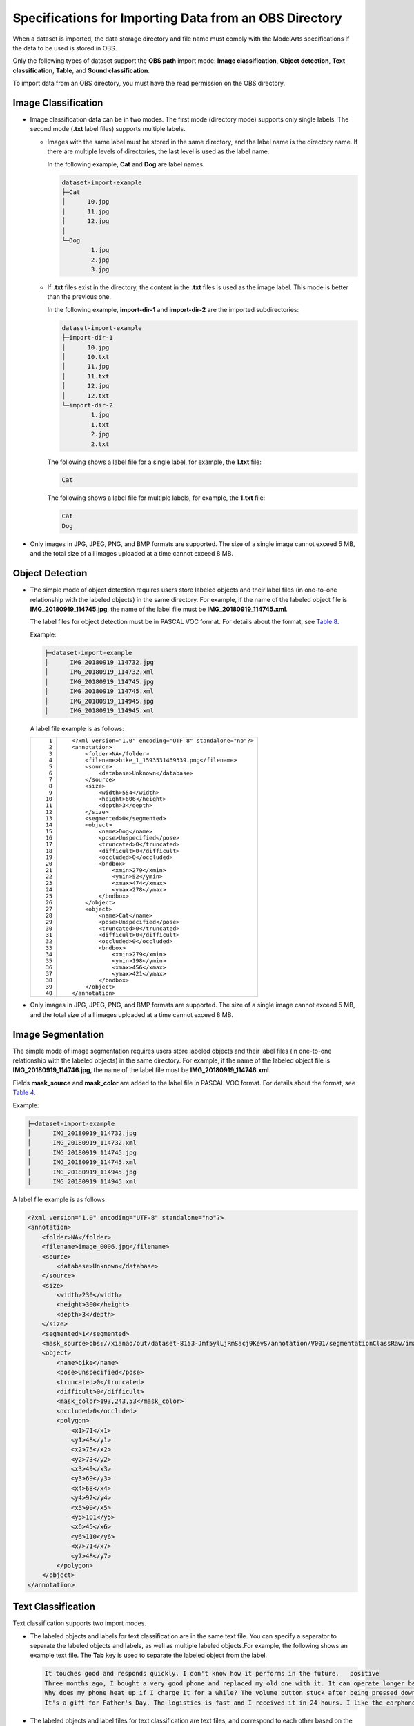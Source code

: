 Specifications for Importing Data from an OBS Directory
=======================================================

When a dataset is imported, the data storage directory and file name must comply with the ModelArts specifications if the data to be used is stored in OBS.

Only the following types of dataset support the **OBS path** import mode: **Image classification**, **Object detection**, **Text classification**, **Table**, and **Sound classification**.

|image1|

To import data from an OBS directory, you must have the read permission on the OBS directory.

Image Classification
--------------------

-  Image classification data can be in two modes. The first mode (directory mode) supports only single labels. The second mode (**.txt** label files) supports multiple labels.

   -  Images with the same label must be stored in the same directory, and the label name is the directory name. If there are multiple levels of directories, the last level is used as the label name.

      In the following example, **Cat** and **Dog** are label names.

      .. code::

         dataset-import-example
         ├─Cat
         │      10.jpg
         │      11.jpg
         │      12.jpg
         │
         └─Dog
                 1.jpg
                 2.jpg
                 3.jpg

   -  If **.txt** files exist in the directory, the content in the **.txt** files is used as the image label. This mode is better than the previous one.

      In the following example, **import-dir-1** and **import-dir-2** are the imported subdirectories:

      .. code::

         dataset-import-example
         ├─import-dir-1
         │      10.jpg
         │      10.txt
         │      11.jpg
         │      11.txt
         │      12.jpg
         │      12.txt
         └─import-dir-2
                 1.jpg
                 1.txt
                 2.jpg
                 2.txt

      The following shows a label file for a single label, for example, the **1.txt** file:

      .. code::

         Cat

      The following shows a label file for multiple labels, for example, the **1.txt** file:

      .. code::

         Cat
         Dog

-  Only images in JPG, JPEG, PNG, and BMP formats are supported. The size of a single image cannot exceed 5 MB, and the total size of all images uploaded at a time cannot exceed 8 MB.

Object Detection
----------------

-  The simple mode of object detection requires users store labeled objects and their label files (in one-to-one relationship with the labeled objects) in the same directory. For example, if the name of the labeled object file is **IMG_20180919_114745.jpg**, the name of the label file must be **IMG_20180919_114745.xml**.

   The label files for object detection must be in PASCAL VOC format. For details about the format, see `Table 8 <modelarts_23_0009.html#modelarts_23_0009__en-us_topic_0170886817_table77167388472>`__.

   Example:

   .. code::

      ├─dataset-import-example
      │      IMG_20180919_114732.jpg
      │      IMG_20180919_114732.xml
      │      IMG_20180919_114745.jpg
      │      IMG_20180919_114745.xml
      │      IMG_20180919_114945.jpg
      │      IMG_20180919_114945.xml

   A label file example is as follows:

   +-----------------------------------------------------------+-----------------------------------------------------------+
   | ::                                                        | ::                                                        |
   |                                                           |                                                           |
   |     1                                                     |    <?xml version="1.0" encoding="UTF-8" standalone="no"?> |
   |     2                                                     |    <annotation>                                           |
   |     3                                                     |        <folder>NA</folder>                                |
   |     4                                                     |        <filename>bike_1_1593531469339.png</filename>      |
   |     5                                                     |        <source>                                           |
   |     6                                                     |            <database>Unknown</database>                   |
   |     7                                                     |        </source>                                          |
   |     8                                                     |        <size>                                             |
   |     9                                                     |            <width>554</width>                             |
   |    10                                                     |            <height>606</height>                           |
   |    11                                                     |            <depth>3</depth>                               |
   |    12                                                     |        </size>                                            |
   |    13                                                     |        <segmented>0</segmented>                           |
   |    14                                                     |        <object>                                           |
   |    15                                                     |            <name>Dog</name>                               |
   |    16                                                     |            <pose>Unspecified</pose>                       |
   |    17                                                     |            <truncated>0</truncated>                       |
   |    18                                                     |            <difficult>0</difficult>                       |
   |    19                                                     |            <occluded>0</occluded>                         |
   |    20                                                     |            <bndbox>                                       |
   |    21                                                     |                <xmin>279</xmin>                           |
   |    22                                                     |                <ymin>52</ymin>                            |
   |    23                                                     |                <xmax>474</xmax>                           |
   |    24                                                     |                <ymax>278</ymax>                           |
   |    25                                                     |            </bndbox>                                      |
   |    26                                                     |        </object>                                          |
   |    27                                                     |        <object>                                           |
   |    28                                                     |            <name>Cat</name>                               |
   |    29                                                     |            <pose>Unspecified</pose>                       |
   |    30                                                     |            <truncated>0</truncated>                       |
   |    31                                                     |            <difficult>0</difficult>                       |
   |    32                                                     |            <occluded>0</occluded>                         |
   |    33                                                     |            <bndbox>                                       |
   |    34                                                     |                <xmin>279</xmin>                           |
   |    35                                                     |                <ymin>198</ymin>                           |
   |    36                                                     |                <xmax>456</xmax>                           |
   |    37                                                     |                <ymax>421</ymax>                           |
   |    38                                                     |            </bndbox>                                      |
   |    39                                                     |        </object>                                          |
   |    40                                                     |    </annotation>                                          |
   +-----------------------------------------------------------+-----------------------------------------------------------+

-  Only images in JPG, JPEG, PNG, and BMP formats are supported. The size of a single image cannot exceed 5 MB, and the total size of all images uploaded at a time cannot exceed 8 MB.

Image Segmentation
------------------

The simple mode of image segmentation requires users store labeled objects and
their label files (in one-to-one relationship with the labeled objects) in the
same directory. For example, if the name of the labeled object file is
**IMG_20180919_114746.jpg**, the name of the label file must be
**IMG_20180919_114746.xml**.

Fields **mask_source** and **mask_color** are added to the label file in PASCAL
VOC format. For details about the format, see `Table 4
<modelarts_23_0009.html#modelarts_23_0009__en-us_topic_0170886817_table1516151991311>`__.

Example:

.. code::

   ├─dataset-import-example
   │      IMG_20180919_114732.jpg
   │      IMG_20180919_114732.xml
   │      IMG_20180919_114745.jpg
   │      IMG_20180919_114745.xml
   │      IMG_20180919_114945.jpg
   │      IMG_20180919_114945.xml

A label file example is as follows:

.. code-block:: xml

   <?xml version="1.0" encoding="UTF-8" standalone="no"?>
   <annotation>
       <folder>NA</folder>
       <filename>image_0006.jpg</filename>
       <source>
           <database>Unknown</database>
       </source>
       <size>
           <width>230</width>
           <height>300</height>
           <depth>3</depth>
       </size>
       <segmented>1</segmented>
       <mask_source>obs://xianao/out/dataset-8153-Jmf5ylLjRmSacj9KevS/annotation/V001/segmentationClassRaw/image_0006.png</mask_source>
       <object>
           <name>bike</name>
           <pose>Unspecified</pose>
           <truncated>0</truncated>
           <difficult>0</difficult>
           <mask_color>193,243,53</mask_color>
           <occluded>0</occluded>
           <polygon>
               <x1>71</x1>
               <y1>48</y1>
               <x2>75</x2>
               <y2>73</y2>
               <x3>49</x3>
               <y3>69</y3>
               <x4>68</x4>
               <y4>92</y4>
               <x5>90</x5>
               <y5>101</y5>
               <x6>45</x6>
               <y6>110</y6>
               <x7>71</x7>
               <y7>48</y7>
           </polygon>
       </object>
   </annotation>

Text Classification
-------------------

Text classification supports two import modes.

-  The labeled objects and labels for text classification are in the same text file. You can specify a separator to separate the labeled objects and labels, as well as multiple labeled objects.For example, the following shows an example text file. The **Tab** key is used to separate the labeled object from the label.

   .. code::

      It touches good and responds quickly. I don't know how it performs in the future.   positive
      Three months ago, I bought a very good phone and replaced my old one with it. It can operate longer between charges.  positive
      Why does my phone heat up if I charge it for a while? The volume button stuck after being pressed down.  negative
      It's a gift for Father's Day. The logistics is fast and I received it in 24 hours. I like the earphones because the bass sounds feel good and they would not fall off.  positive

-  The labeled objects and label files for text classification are text files, and correspond to each other based on the rows. For example, the first row in a label file indicates the label of the first row in the file of the labeled object.

   For example, the content of labeled object **COMMENTS_20180919_114745.txt** is as follows:

   .. code::

      It touches good and responds quickly. I don't know how it performs in the future.
      Three months ago, I bought a very good phone and replaced my old one with it. It can operate longer between charges.
      Why does my phone heat up if I charge it for a while? The volume button stuck after being pressed down.
      It's a gift for Father's Day. The logistics is fast and I received it in 24 hours. I like the earphones because the bass sounds feel good and they would not fall off.

   The content of label file **COMMENTS_20180919_114745_result.txt** is as follows:

   .. code::

      positive
      negative
      negative
      positive

   The data format requires users to store labeled objects and their label files (in one-to-one relationship with the labeled objects) in the same directory. For example, if the name of the labeled object file is **COMMENTS_20180919_114745.txt**, the name of the label file must be **COMMENTS \_20180919_114745_result.txt**.

   Example of data file storage:

   .. code::

      ├─dataset-import-example
      │      COMMENTS_20180919_114732.txt
      │      COMMENTS _20180919_114732_result.txt
      │      COMMENTS _20180919_114745.txt
      │      COMMENTS _20180919_114745_result.txt
      │      COMMENTS _20180919_114945.txt
      │      COMMENTS _20180919_114945_result.txt

Sound Classification
--------------------

For sound classification, sound files with the same label must be stored in the same directory, and the label name is the directory name.

Example:

.. code::

   dataset-import-example
   ├─Cat
   │      10.wav
   │      11.wav
   │      12.wav
   │
   └─Dog
           1.wav
           2.wav
           3.wav

Table
-----

You can import data from OBS.

Import description:

#. The prerequisite for successful import is that the schema of the data source must be the same as that specified during dataset creation. The schema indicates column names and types of a table. Once specified during dataset creation, the values cannot be changed.
#. If the data format is invalid, the data is set to null values. For details, see `Table 4 <modelarts_23_0004.html#modelarts_23_0004__en-us_topic_0170886809_table1916832104917>`__.
#. When a CSV file is imported from OBS, the data type is not verified, but the number of columns must be the same as that in the schema of the dataset.

-  From OBS

   CSV files can be imported from OBS. You need to select the directory where the files are stored. The number of columns in the CSV file must be the same as that in the dataset schema. The schema of the CSV file can be automatically obtained.

   .. code::

      ├─dataset-import-example
      │      table_import_1.csv
      │      table_import_2.csv
      │      table_import_3.csv
      │      table_import_4.csv


.. |image1| image:: /images/note_3.0-en-us.png
